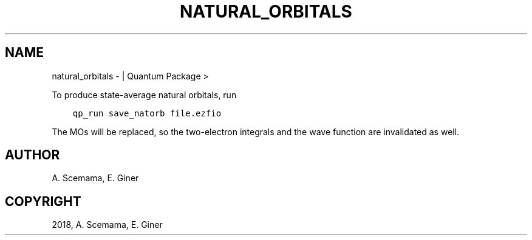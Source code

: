 .\" Man page generated from reStructuredText.
.
.TH "NATURAL_ORBITALS" "1" "Jan 11, 2019" "2.0" "Quantum Package"
.SH NAME
natural_orbitals \-  | Quantum Package >
.
.nr rst2man-indent-level 0
.
.de1 rstReportMargin
\\$1 \\n[an-margin]
level \\n[rst2man-indent-level]
level margin: \\n[rst2man-indent\\n[rst2man-indent-level]]
-
\\n[rst2man-indent0]
\\n[rst2man-indent1]
\\n[rst2man-indent2]
..
.de1 INDENT
.\" .rstReportMargin pre:
. RS \\$1
. nr rst2man-indent\\n[rst2man-indent-level] \\n[an-margin]
. nr rst2man-indent-level +1
.\" .rstReportMargin post:
..
.de UNINDENT
. RE
.\" indent \\n[an-margin]
.\" old: \\n[rst2man-indent\\n[rst2man-indent-level]]
.nr rst2man-indent-level -1
.\" new: \\n[rst2man-indent\\n[rst2man-indent-level]]
.in \\n[rst2man-indent\\n[rst2man-indent-level]]u
..
.sp
To produce state\-average natural orbitals, run
.INDENT 0.0
.INDENT 3.5
.sp
.nf
.ft C
qp_run save_natorb file.ezfio
.ft P
.fi
.UNINDENT
.UNINDENT
.sp
The MOs will be replaced, so the two\-electron integrals and the wave function
are invalidated as well.
.SH AUTHOR
A. Scemama, E. Giner
.SH COPYRIGHT
2018, A. Scemama, E. Giner
.\" Generated by docutils manpage writer.
.
